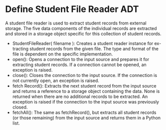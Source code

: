 * Define Student File Reader ADT
A student file reader is used to extract student records from external storage.
The five data components of the individual records are extracted and stored in a
storage object specific for this collection of student records.

- StudentFileReader( filename ): Creates a student reader instance for ex-
  tracting student records from the given file. The type and format of the
  file is dependent on the specific implementation.
- open(): Opens a connection to the input source and prepares it for
  extracting student records. If a connection cannot be opened, an
  exception is raised.
- close(): Closes the connection to the input source. If the connection is
  not currently open, an exception is raised.
- fetch Record(): Extracts the next student record from the input source and
  returns a reference to a storage object containing the data. None is
  returned when there are no additional records to be extracted. An
  exception is raised if the connection to the input source was previously
  closed.
- fetchAll(): The same as fetchRecord(), but extracts all student records
  (or those remaining) from the input source and returns them in a Python
  list.
